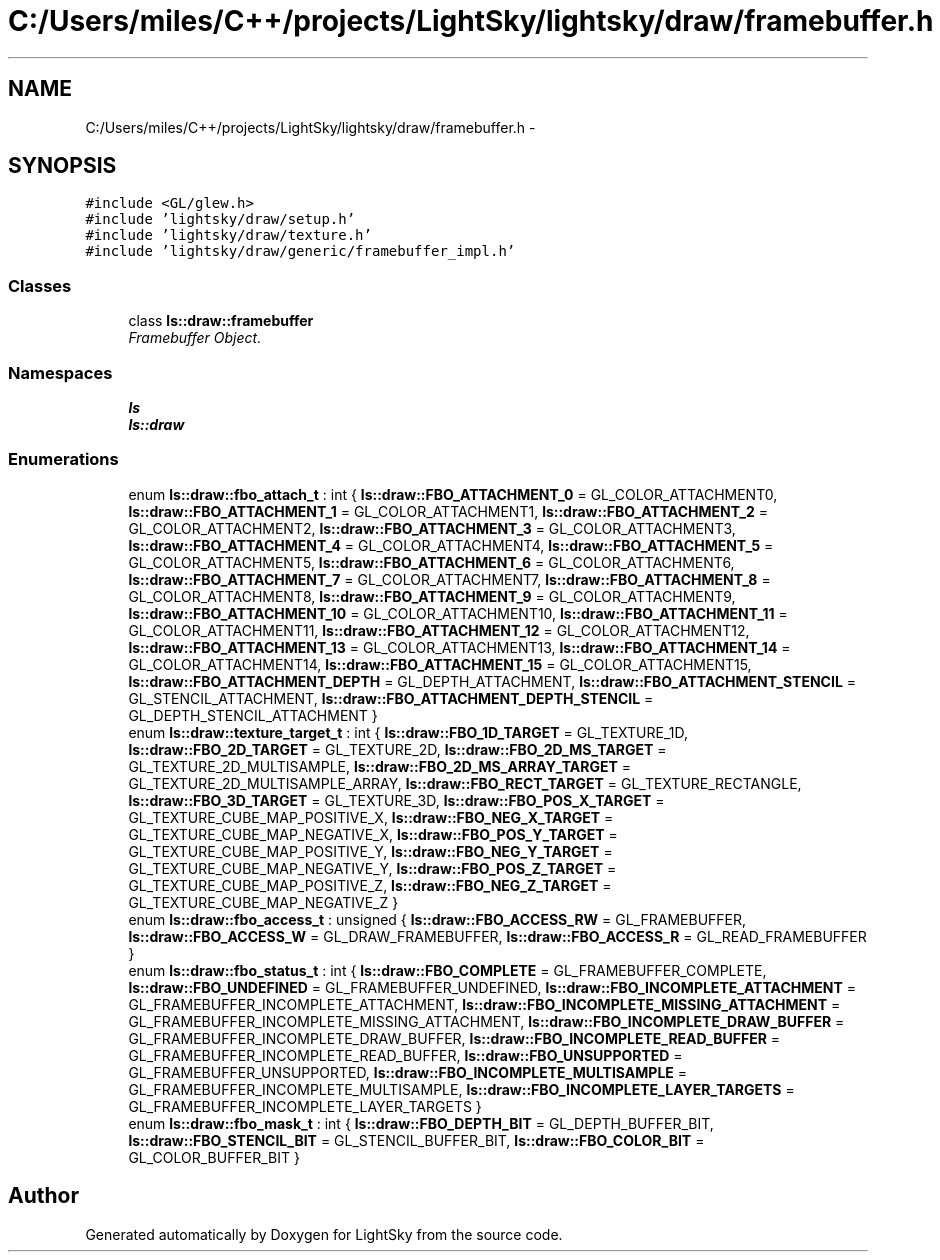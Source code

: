 .TH "C:/Users/miles/C++/projects/LightSky/lightsky/draw/framebuffer.h" 3 "Sun Oct 26 2014" "Version Pre-Alpha" "LightSky" \" -*- nroff -*-
.ad l
.nh
.SH NAME
C:/Users/miles/C++/projects/LightSky/lightsky/draw/framebuffer.h \- 
.SH SYNOPSIS
.br
.PP
\fC#include <GL/glew\&.h>\fP
.br
\fC#include 'lightsky/draw/setup\&.h'\fP
.br
\fC#include 'lightsky/draw/texture\&.h'\fP
.br
\fC#include 'lightsky/draw/generic/framebuffer_impl\&.h'\fP
.br

.SS "Classes"

.in +1c
.ti -1c
.RI "class \fBls::draw::framebuffer\fP"
.br
.RI "\fIFramebuffer Object\&. \fP"
.in -1c
.SS "Namespaces"

.in +1c
.ti -1c
.RI " \fBls\fP"
.br
.ti -1c
.RI " \fBls::draw\fP"
.br
.in -1c
.SS "Enumerations"

.in +1c
.ti -1c
.RI "enum \fBls::draw::fbo_attach_t\fP : int { \fBls::draw::FBO_ATTACHMENT_0\fP = GL_COLOR_ATTACHMENT0, \fBls::draw::FBO_ATTACHMENT_1\fP = GL_COLOR_ATTACHMENT1, \fBls::draw::FBO_ATTACHMENT_2\fP = GL_COLOR_ATTACHMENT2, \fBls::draw::FBO_ATTACHMENT_3\fP = GL_COLOR_ATTACHMENT3, \fBls::draw::FBO_ATTACHMENT_4\fP = GL_COLOR_ATTACHMENT4, \fBls::draw::FBO_ATTACHMENT_5\fP = GL_COLOR_ATTACHMENT5, \fBls::draw::FBO_ATTACHMENT_6\fP = GL_COLOR_ATTACHMENT6, \fBls::draw::FBO_ATTACHMENT_7\fP = GL_COLOR_ATTACHMENT7, \fBls::draw::FBO_ATTACHMENT_8\fP = GL_COLOR_ATTACHMENT8, \fBls::draw::FBO_ATTACHMENT_9\fP = GL_COLOR_ATTACHMENT9, \fBls::draw::FBO_ATTACHMENT_10\fP = GL_COLOR_ATTACHMENT10, \fBls::draw::FBO_ATTACHMENT_11\fP = GL_COLOR_ATTACHMENT11, \fBls::draw::FBO_ATTACHMENT_12\fP = GL_COLOR_ATTACHMENT12, \fBls::draw::FBO_ATTACHMENT_13\fP = GL_COLOR_ATTACHMENT13, \fBls::draw::FBO_ATTACHMENT_14\fP = GL_COLOR_ATTACHMENT14, \fBls::draw::FBO_ATTACHMENT_15\fP = GL_COLOR_ATTACHMENT15, \fBls::draw::FBO_ATTACHMENT_DEPTH\fP = GL_DEPTH_ATTACHMENT, \fBls::draw::FBO_ATTACHMENT_STENCIL\fP = GL_STENCIL_ATTACHMENT, \fBls::draw::FBO_ATTACHMENT_DEPTH_STENCIL\fP = GL_DEPTH_STENCIL_ATTACHMENT }"
.br
.ti -1c
.RI "enum \fBls::draw::texture_target_t\fP : int { \fBls::draw::FBO_1D_TARGET\fP = GL_TEXTURE_1D, \fBls::draw::FBO_2D_TARGET\fP = GL_TEXTURE_2D, \fBls::draw::FBO_2D_MS_TARGET\fP = GL_TEXTURE_2D_MULTISAMPLE, \fBls::draw::FBO_2D_MS_ARRAY_TARGET\fP = GL_TEXTURE_2D_MULTISAMPLE_ARRAY, \fBls::draw::FBO_RECT_TARGET\fP = GL_TEXTURE_RECTANGLE, \fBls::draw::FBO_3D_TARGET\fP = GL_TEXTURE_3D, \fBls::draw::FBO_POS_X_TARGET\fP = GL_TEXTURE_CUBE_MAP_POSITIVE_X, \fBls::draw::FBO_NEG_X_TARGET\fP = GL_TEXTURE_CUBE_MAP_NEGATIVE_X, \fBls::draw::FBO_POS_Y_TARGET\fP = GL_TEXTURE_CUBE_MAP_POSITIVE_Y, \fBls::draw::FBO_NEG_Y_TARGET\fP = GL_TEXTURE_CUBE_MAP_NEGATIVE_Y, \fBls::draw::FBO_POS_Z_TARGET\fP = GL_TEXTURE_CUBE_MAP_POSITIVE_Z, \fBls::draw::FBO_NEG_Z_TARGET\fP = GL_TEXTURE_CUBE_MAP_NEGATIVE_Z }"
.br
.ti -1c
.RI "enum \fBls::draw::fbo_access_t\fP : unsigned { \fBls::draw::FBO_ACCESS_RW\fP = GL_FRAMEBUFFER, \fBls::draw::FBO_ACCESS_W\fP = GL_DRAW_FRAMEBUFFER, \fBls::draw::FBO_ACCESS_R\fP = GL_READ_FRAMEBUFFER }"
.br
.ti -1c
.RI "enum \fBls::draw::fbo_status_t\fP : int { \fBls::draw::FBO_COMPLETE\fP = GL_FRAMEBUFFER_COMPLETE, \fBls::draw::FBO_UNDEFINED\fP = GL_FRAMEBUFFER_UNDEFINED, \fBls::draw::FBO_INCOMPLETE_ATTACHMENT\fP = GL_FRAMEBUFFER_INCOMPLETE_ATTACHMENT, \fBls::draw::FBO_INCOMPLETE_MISSING_ATTACHMENT\fP = GL_FRAMEBUFFER_INCOMPLETE_MISSING_ATTACHMENT, \fBls::draw::FBO_INCOMPLETE_DRAW_BUFFER\fP = GL_FRAMEBUFFER_INCOMPLETE_DRAW_BUFFER, \fBls::draw::FBO_INCOMPLETE_READ_BUFFER\fP = GL_FRAMEBUFFER_INCOMPLETE_READ_BUFFER, \fBls::draw::FBO_UNSUPPORTED\fP = GL_FRAMEBUFFER_UNSUPPORTED, \fBls::draw::FBO_INCOMPLETE_MULTISAMPLE\fP = GL_FRAMEBUFFER_INCOMPLETE_MULTISAMPLE, \fBls::draw::FBO_INCOMPLETE_LAYER_TARGETS\fP = GL_FRAMEBUFFER_INCOMPLETE_LAYER_TARGETS }"
.br
.ti -1c
.RI "enum \fBls::draw::fbo_mask_t\fP : int { \fBls::draw::FBO_DEPTH_BIT\fP = GL_DEPTH_BUFFER_BIT, \fBls::draw::FBO_STENCIL_BIT\fP = GL_STENCIL_BUFFER_BIT, \fBls::draw::FBO_COLOR_BIT\fP = GL_COLOR_BUFFER_BIT }"
.br
.in -1c
.SH "Author"
.PP 
Generated automatically by Doxygen for LightSky from the source code\&.
